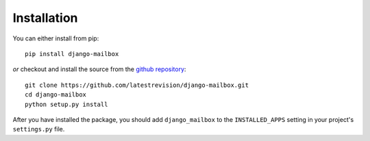 
Installation
============

You can either install from pip::

    pip install django-mailbox

*or* checkout and install the source from the `github repository <https://github.com/latestrevision/django-mailbox/>`_::

    git clone https://github.com/latestrevision/django-mailbox.git
    cd django-mailbox
    python setup.py install

After you have installed the package, 
you should add ``django_mailbox`` to the ``INSTALLED_APPS`` setting in your project's ``settings.py`` file.

